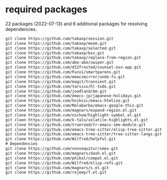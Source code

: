 * required packages
22 packages (2022-07-13) and 6 additional packages for resolving dependencies.

#+begin_src txt
git clone https://github.com/takaxp/session.git
git clone https://github.com/takaxp/moom.git
git clone https://github.com/takaxp/selected.git
git clone https://github.com/takaxp/bsv.git
git clone https://github.com/takaxp/replace-from-region.git
git clone https://github.com/abo-abo/swiper.git
git clone https://github.com/d12frosted/counsel-osx-app.git
git clone https://github.com/Fuco1/smartparens.git
git clone https://github.com/emacsmirror/undo-fu.git
git clone https://github.com/magit/transient.git
git clone https://github.com/tarsius/hl-todo.git
git clone https://github.com/joodland/bm.git
git clone https://github.com/emacs-jp/japanese-holidays.git
git clone https://github.com/hniksic/emacs-htmlize.git
git clone https://github.com/Malabarba/emacs-google-this.git
git clone https://github.com/magnars/expand-region.el.git
git clone https://github.com/nschum/highlight-symbol.el.git
git cloen https://github.com/k-talo/volatile-highlights.el.git
git clone https://github.com/trueroad/tr-emacs-ime-module.git
git clone https://github.com/emacs-tree-sitter/elisp-tree-sitter.git
git clone https://github.com/emacs-tree-sitter/tree-sitter-langs.git
git clone https://github.com/Wilfred/helpful.git
# Dependencies
git clone https://github.com/nonsequitur/smex.git
git clone https://github.com/magnars/dash.el.git
git clone https://github.com/phikal/compat.el.git
git clone https://github.com/Wilfred/elisp-refs.git
git clone https://github.com/magnars/s.el.git
git clone https://github.com/rejeep/f.el.git
#+end_src


